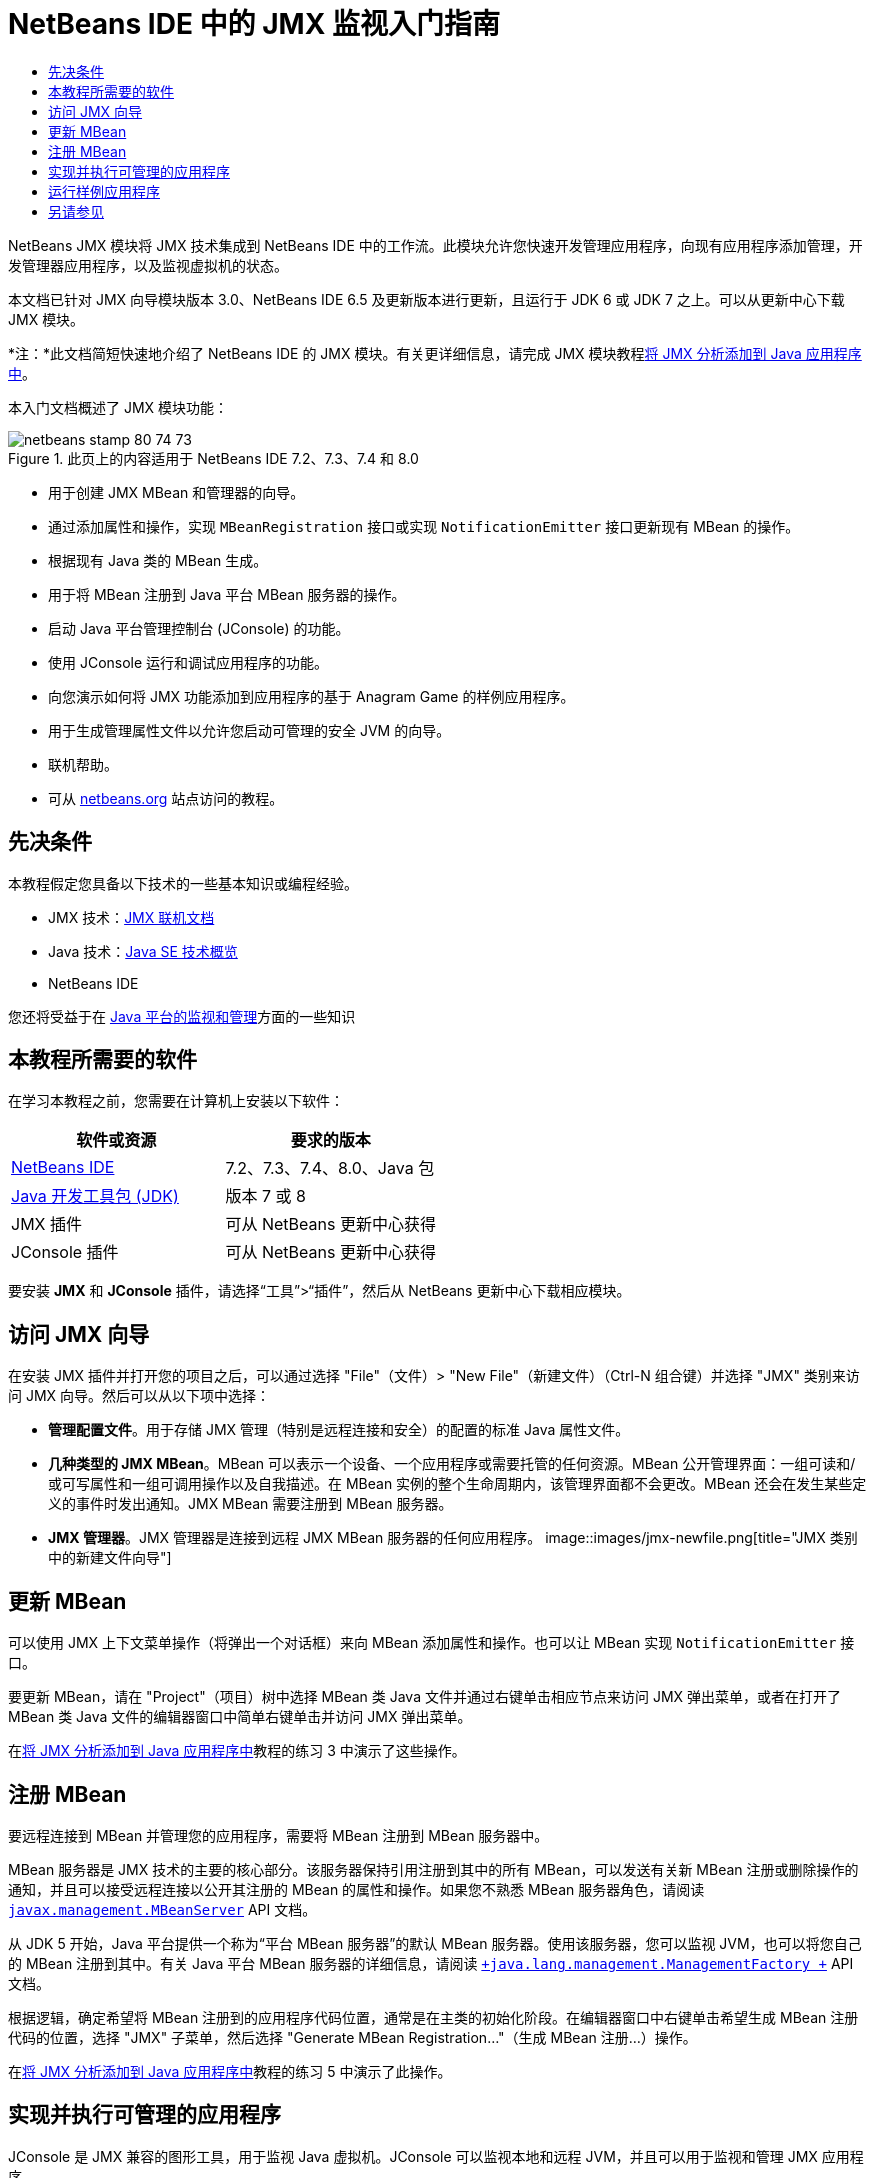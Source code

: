 // 
//     Licensed to the Apache Software Foundation (ASF) under one
//     or more contributor license agreements.  See the NOTICE file
//     distributed with this work for additional information
//     regarding copyright ownership.  The ASF licenses this file
//     to you under the Apache License, Version 2.0 (the
//     "License"); you may not use this file except in compliance
//     with the License.  You may obtain a copy of the License at
// 
//       http://www.apache.org/licenses/LICENSE-2.0
// 
//     Unless required by applicable law or agreed to in writing,
//     software distributed under the License is distributed on an
//     "AS IS" BASIS, WITHOUT WARRANTIES OR CONDITIONS OF ANY
//     KIND, either express or implied.  See the License for the
//     specific language governing permissions and limitations
//     under the License.
//

= NetBeans IDE 中的 JMX 监视入门指南
:jbake-type: tutorial
:jbake-tags: tutorials 
:jbake-status: published
:icons: font
:syntax: true
:source-highlighter: pygments
:toc: left
:toc-title:
:description: NetBeans IDE 中的 JMX 监视入门指南 - Apache NetBeans
:keywords: Apache NetBeans, Tutorials, NetBeans IDE 中的 JMX 监视入门指南

NetBeans JMX 模块将 JMX 技术集成到 NetBeans IDE 中的工作流。此模块允许您快速开发管理应用程序，向现有应用程序添加管理，开发管理器应用程序，以及监视虚拟机的状态。

本文档已针对 JMX 向导模块版本 3.0、NetBeans IDE 6.5 及更新版本进行更新，且运行于 JDK 6 或 JDK 7 之上。可以从更新中心下载 JMX 模块。

*注：*此文档简短快速地介绍了 NetBeans IDE 的 JMX 模块。有关更详细信息，请完成 JMX 模块教程link:jmx-tutorial.html[+将 JMX 分析添加到 Java 应用程序中+]。

本入门文档概述了 JMX 模块功能：

image::images/netbeans-stamp-80-74-73.png[title="此页上的内容适用于 NetBeans IDE 7.2、7.3、7.4 和 8.0"]

* 用于创建 JMX MBean 和管理器的向导。
* 通过添加属性和操作，实现  ``MBeanRegistration``  接口或实现  ``NotificationEmitter``  接口更新现有 MBean 的操作。
* 根据现有 Java 类的 MBean 生成。
* 用于将 MBean 注册到 Java 平台 MBean 服务器的操作。
* 启动 Java 平台管理控制台 (JConsole) 的功能。
* 使用 JConsole 运行和调试应用程序的功能。
* 向您演示如何将 JMX 功能添加到应用程序的基于 Anagram Game 的样例应用程序。
* 用于生成管理属性文件以允许您启动可管理的安全 JVM 的向导。
* 联机帮助。
* 可从 link:../../index.html[+netbeans.org+] 站点访问的教程。


== 先决条件

本教程假定您具备以下技术的一些基本知识或编程经验。

* JMX 技术：link:http://download.oracle.com/javase/6/docs/technotes/guides/jmx/index.html[+JMX 联机文档+]
* Java 技术：link:http://www.oracle.com/technetwork/java/javase/tech/index.html[+Java SE 技术概览+]
* NetBeans IDE

您还将受益于在 link:http://download.oracle.com/javase/6/docs/technotes/guides/management/index.html[+Java 平台的监视和管理+]方面的一些知识


== 本教程所需要的软件

在学习本教程之前，您需要在计算机上安装以下软件：

|===
|软件或资源 |要求的版本 

|link:https://netbeans.org/downloads/index.html[+NetBeans IDE+] |7.2、7.3、7.4、8.0、Java 包 

|link:http://www.oracle.com/technetwork/java/javase/downloads/index.html[+Java 开发工具包 (JDK)+] |版本 7 或 8 

|JMX 插件 |可从 NetBeans 更新中心获得 

|JConsole 插件 |可从 NetBeans 更新中心获得 
|===

要安装 *JMX* 和 *JConsole* 插件，请选择“工具”>“插件”，然后从 NetBeans 更新中心下载相应模块。


== 访问 JMX 向导

在安装 JMX 插件并打开您的项目之后，可以通过选择 "File"（文件）> "New File"（新建文件）（Ctrl-N 组合键）并选择 "JMX" 类别来访问 JMX 向导。然后可以从以下项中选择：

* *管理配置文件*。用于存储 JMX 管理（特别是远程连接和安全）的配置的标准 Java 属性文件。
* *几种类型的 JMX MBean*。MBean 可以表示一个设备、一个应用程序或需要托管的任何资源。MBean 公开管理界面：一组可读和/或可写属性和一组可调用操作以及自我描述。在 MBean 实例的整个生命周期内，该管理界面都不会更改。MBean 还会在发生某些定义的事件时发出通知。JMX MBean 需要注册到 MBean 服务器。
* *JMX 管理器*。JMX 管理器是连接到远程 JMX MBean 服务器的任何应用程序。
image::images/jmx-newfile.png[title="JMX 类别中的新建文件向导"]


== 更新 MBean

可以使用 JMX 上下文菜单操作（将弹出一个对话框）来向 MBean 添加属性和操作。也可以让 MBean 实现  ``NotificationEmitter``  接口。

要更新 MBean，请在 "Project"（项目）树中选择 MBean 类 Java 文件并通过右键单击相应节点来访问 JMX 弹出菜单，或者在打开了 MBean 类 Java 文件的编辑器窗口中简单右键单击并访问 JMX 弹出菜单。

在link:jmx-tutorial.html#Exercise_3[+将 JMX 分析添加到 Java 应用程序中+]教程的练习 3 中演示了这些操作。


== 注册 MBean

要远程连接到 MBean 并管理您的应用程序，需要将 MBean 注册到 MBean 服务器中。

MBean 服务器是 JMX 技术的主要的核心部分。该服务器保持引用注册到其中的所有 MBean，可以发送有关新 MBean 注册或删除操作的通知，并且可以接受远程连接以公开其注册的 MBean 的属性和操作。如果您不熟悉 MBean 服务器角色，请阅读 `` link:http://download.oracle.com/javase/6/docs/api/javax/management/MBeanServer.html[+javax.management.MBeanServer+]``  API 文档。

从 JDK 5 开始，Java 平台提供一个称为“平台 MBean 服务器”的默认 MBean 服务器。使用该服务器，您可以监视 JVM，也可以将您自己的 MBean 注册到其中。有关 Java 平台 MBean 服务器的详细信息，请阅读 `` link:http://download.oracle.com/javase/6/docs/api/java/lang/management/ManagementFactory.html[+java.lang.management.ManagementFactory +]``  API 文档。

根据逻辑，确定希望将 MBean 注册到的应用程序代码位置，通常是在主类的初始化阶段。在编辑器窗口中右键单击希望生成 MBean 注册代码的位置，选择 "JMX" 子菜单，然后选择 "Generate MBean Registration..."（生成 MBean 注册...）操作。

在link:jmx-tutorial.html#Exercise_5[+将 JMX 分析添加到 Java 应用程序中+]教程的练习 5 中演示了此操作。


== 实现并执行可管理的应用程序

JConsole 是 JMX 兼容的图形工具，用于监视 Java 虚拟机。JConsole 可以监视本地和远程 JVM，并且可以用于监视和管理 JMX 应用程序。

通常，实现并执行可管理的应用程序的工作流如下所示：

1. 生成 MBean。
2. 向 MBean 添加实现
3. 生成 MBean 的注册代码。
4. 使用 JConsole 运行或调试项目。

安装 JMX 和 JConsole 插件后，您将会看到工具栏上添加了以下按钮。也可以在主菜单中的 "Debug"（调试）菜单项下访问这些操作。

|===
|按钮 |描述 

|image::images/run-project24.png[title="&quot;Run Main Project with Monitoring and Management&quot;（通过监视和管理运行主项目）按钮"] |通过监视和管理运行主项目 

|image::images/debug-project24.png[title="&quot;Debug Main Project with Monitoring and Management&quot;（通过监视和管理调试主项目）按钮"] |通过监视和管理调试主项目 

|image::images/console24.png[title="&quot;Start JConsole Management Console&quot;（启动 JConsole 管理控制台）按钮"] |启动 JConsole 管理控制台 
|===

*注：*JConsole 是 Java 平台的一部分，可以独立于 IDE 进行使用。有关详细信息，请参阅以下资源。

* link:http://download.oracle.com/javase/6/docs/technotes/tools/share/jconsole.html[+ ``jconsole``  手册页+]
* link:http://download.oracle.com/javase/6/docs/technotes/guides/management/jconsole.html[+使用 JConsole 文档+]


== 运行样例应用程序

JMX 模块包含其中内置了 JMX 监视的样例应用程序。

1. 选择 "File"（文件）> "New Project"（新建项目）。
2. 在 "Samples"（样例）中，选择 "JMX" 类别。
3. 选择 "Anagram Game Managed with JMX"（使用 JMX 管理的 Anagram Game）项目。
image::images/jmx-newproject.png[title="&quot;New Project&quot;（新建项目）向导中的 &quot;Anagram Game Managed with JMX&quot;（使用 JMX 管理的 Anagram Game）"]


. 单击 "Next"（下一步）。无需更改提供的默认项目名称或位置值。确认 "Set as Main Project"（设置为主项目）复选框处于选中状态。单击 "Finish"（完成）。

*注：*如果您以前未安装 JUnit 插件，则 IDE 可能会提示您安装 JUnit 库。您可以单击 "Resolve Resource Problems"（解决资源问题）对话框中的 "Resolve"（解决）启动安装程序来安装 JUnit 插件。或者，您也可以在插件管理器中安装 JUnit 插件。



. 创建项目并将其设置为主项目之后，通过单击 "Run Main Project with Monitoring and Management"（通过监视和管理运行主项目）JConsole 按钮使用 JConsole 运行该项目。

*注：*当 Java 监视和管理控制台尝试连接到 Anagram Game 进程时，您可能会在此控制台中看到 "Connection Failed"（连接失败）警告。对于本教程，当系统提示您授权连接时，您可以单击 "Insecure"（不安全）。

单击此按钮将启动并显示 Anagram Game：

image::images/jmx-anagram.png[title="Anagram Game"]

也将显示 "JConsole" 窗口。



. 在 "JConsole" 窗口中，选择 "MBean" 标签，然后在左侧的树布局中向下打开  ``anagrams.toy.com``  下的所有节点，如下所示。
image::images/jmx-jconsole1.png[title="&quot;JConsole&quot; 窗口"]


. 选择 "Notifications"（通知）节点，然后单击底部的 "Subscribe"（订阅）按钮，这样在 Anagram 每次得到解决时 JConsole 都将会收到新通知。


. 现在转到 "Anagrams Game" 窗口，然后解决前三个或前四个 Anagram（答案位于 WordLibrary 类中，而此处它们是：abstraction、ambiguous、arithmetic、backslash...）


. 返回 JConsole，注意它收到了四个通知。


. 单击 "Attributes"（属性）节点，可以看到更新了属性值：
image::images/jmx-jconsole2.png[title="显示已更新值的 &quot;JConsole&quot; 窗口"]
link:/about/contact_form.html?to=3&subject=Feedback:%20Getting%20Started%20with%20JMX%20Monitoring[+发送有关此教程的反馈意见+]



== 另请参见

此文档简短快速地介绍了 NetBeans IDE 的 JMX 模块。有关更详细信息，请参见以下 JMX 模块教程：

* link:jmx-tutorial.html[+将 JMX 分析添加到 Java 应用程序中+]
